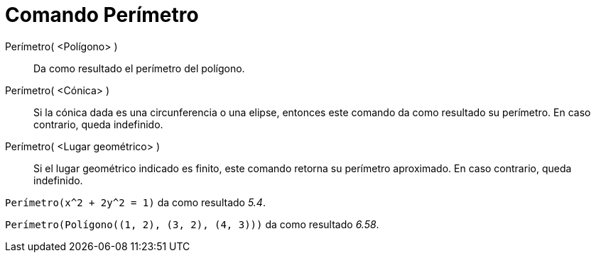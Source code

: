 = Comando Perímetro
:page-en: commands/Circumference
ifdef::env-github[:imagesdir: /es/modules/ROOT/assets/images]

Perímetro( <Polígono> )::
  Da como resultado el perímetro del polígono.
Perímetro( <Cónica> )::
  Si la cónica dada es una circunferencia o una elipse, entonces este comando da como resultado su perímetro. En caso
  contrario, queda indefinido.
Perímetro( <Lugar geométrico> )::
  Si el lugar geométrico indicado es finito, este comando retorna su perímetro aproximado. En caso contrario, queda
  indefinido.

[EXAMPLE]
====

`++Perímetro(x^2 + 2y^2 = 1)++` da como resultado _5.4_.

====

[EXAMPLE]
====

`++Perímetro(Polígono((1, 2), (3, 2), (4, 3)))++` da como resultado _6.58_.

====
